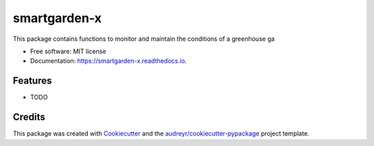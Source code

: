 =============
smartgarden-x
=============


.. image:: https://img.shields.io/pypi/v/smartgarden_x.svg
        :target: https://pypi.python.org/pypi/smartgarden_x

.. image:: https://img.shields.io/travis/SabeloX/smartgarden_x.svg
        :target: https://travis-ci.com/SabeloX/smartgarden_x

.. image:: https://readthedocs.org/projects/smartgarden-x/badge/?version=latest
        :target: https://smartgarden-x.readthedocs.io/en/latest/?badge=latest
        :alt: Documentation Status


.. image:: https://pyup.io/repos/github/SabeloX/smartgarden_x/shield.svg
     :target: https://pyup.io/repos/github/SabeloX/smartgarden_x/
     :alt: Updates



This package contains functions to monitor and maintain the conditions of a greenhouse ga


* Free software: MIT license
* Documentation: https://smartgarden-x.readthedocs.io.


Features
--------

* TODO

Credits
-------

This package was created with Cookiecutter_ and the `audreyr/cookiecutter-pypackage`_ project template.

.. _Cookiecutter: https://github.com/audreyr/cookiecutter
.. _`audreyr/cookiecutter-pypackage`: https://github.com/audreyr/cookiecutter-pypackage

